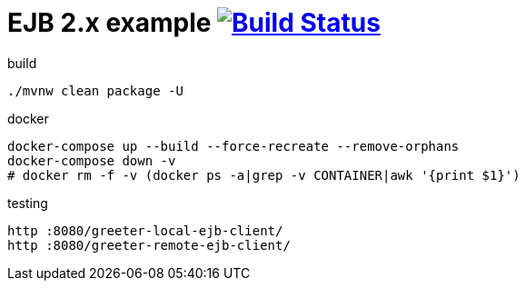 = EJB 2.x example image:https://travis-ci.org/daggerok/java-ee-examples.svg?branch=master["Build Status", link="https://travis-ci.org/daggerok/java-ee-examples"]

//tag::content[]

.build
----
./mvnw clean package -U
----

.docker
----
docker-compose up --build --force-recreate --remove-orphans
docker-compose down -v
# docker rm -f -v (docker ps -a|grep -v CONTAINER|awk '{print $1}')
----

.testing
----
http :8080/greeter-local-ejb-client/
http :8080/greeter-remote-ejb-client/
----

//end::content[]
